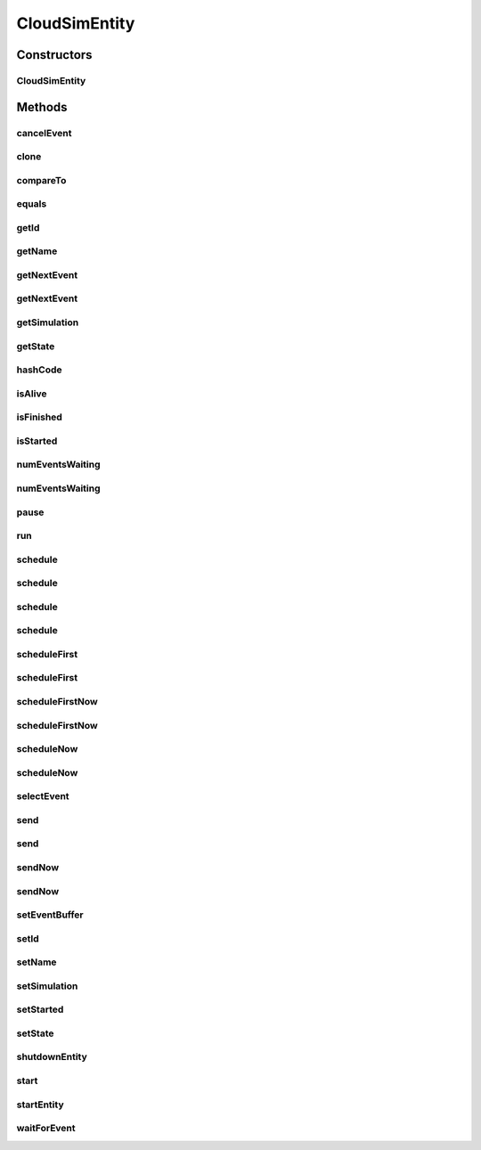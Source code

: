 .. java:import:: org.apache.commons.lang3 StringUtils

.. java:import:: org.cloudbus.cloudsim.core.events CloudSimEvent

.. java:import:: org.cloudbus.cloudsim.core.events SimEvent

.. java:import:: org.slf4j Logger

.. java:import:: org.slf4j LoggerFactory

.. java:import:: java.util Objects

.. java:import:: java.util.function Predicate

CloudSimEntity
==============

.. java:package:: org.cloudbus.cloudsim.core
   :noindex:

.. java:type:: public abstract class CloudSimEntity implements SimEntity

   Represents a simulation entity. An entity handles events and can send events to other entities.

   :author: Marcos Dias de Assuncao

Constructors
------------
CloudSimEntity
^^^^^^^^^^^^^^

.. java:constructor:: public CloudSimEntity(Simulation simulation)
   :outertype: CloudSimEntity

   Creates a new entity.

   :param simulation: The CloudSim instance that represents the simulation the Entity is related to
   :throws IllegalArgumentException: when the entity name is invalid

Methods
-------
cancelEvent
^^^^^^^^^^^

.. java:method:: public SimEvent cancelEvent(Predicate<SimEvent> predicate)
   :outertype: CloudSimEntity

   Cancels the first event from the future event queue that matches a given predicate and that was submitted by this entity, then removes it from the queue.

   :param predicate: the event selection predicate
   :return: the removed event or \ :java:ref:`SimEvent.NULL`\  if not found

clone
^^^^^

.. java:method:: @Override protected final Object clone() throws CloneNotSupportedException
   :outertype: CloudSimEntity

   Gets a clone of the entity. This is used when independent replications have been specified as an output analysis method. Clones or backups of the entities are made in the beginning of the simulation in order to reset the entities for each subsequent replication. This method should not be called by the user.

   :throws CloneNotSupportedException: when the entity doesn't support cloning
   :return: A clone of the entity

compareTo
^^^^^^^^^

.. java:method:: @Override public int compareTo(SimEntity entity)
   :outertype: CloudSimEntity

equals
^^^^^^

.. java:method:: @Override public boolean equals(Object object)
   :outertype: CloudSimEntity

getId
^^^^^

.. java:method:: @Override public long getId()
   :outertype: CloudSimEntity

   Gets the unique id number assigned to this entity.

   :return: The id number

getName
^^^^^^^

.. java:method:: @Override public String getName()
   :outertype: CloudSimEntity

   Gets the name of this entity.

   :return: The entity's name

getNextEvent
^^^^^^^^^^^^

.. java:method:: public SimEvent getNextEvent(Predicate<SimEvent> predicate)
   :outertype: CloudSimEntity

   Gets the first event matching a predicate from the deferred queue, or if none match, wait for a matching event to arrive.

   :param predicate: The predicate to match
   :return: the simulation event

getNextEvent
^^^^^^^^^^^^

.. java:method:: public SimEvent getNextEvent()
   :outertype: CloudSimEntity

   Gets the first event waiting in the entity's deferred queue, or if there are none, wait for an event to arrive.

   :return: the simulation event

getSimulation
^^^^^^^^^^^^^

.. java:method:: @Override public Simulation getSimulation()
   :outertype: CloudSimEntity

getState
^^^^^^^^

.. java:method:: @Override public State getState()
   :outertype: CloudSimEntity

hashCode
^^^^^^^^

.. java:method:: @Override public int hashCode()
   :outertype: CloudSimEntity

isAlive
^^^^^^^

.. java:method:: @Override public boolean isAlive()
   :outertype: CloudSimEntity

isFinished
^^^^^^^^^^

.. java:method:: @Override public boolean isFinished()
   :outertype: CloudSimEntity

isStarted
^^^^^^^^^

.. java:method:: @Override public boolean isStarted()
   :outertype: CloudSimEntity

numEventsWaiting
^^^^^^^^^^^^^^^^

.. java:method:: public long numEventsWaiting(Predicate<SimEvent> predicate)
   :outertype: CloudSimEntity

   Counts how many events matching a predicate are waiting in the entity's deferred queue.

   :param predicate: The event selection predicate
   :return: The count of matching events

numEventsWaiting
^^^^^^^^^^^^^^^^

.. java:method:: public long numEventsWaiting()
   :outertype: CloudSimEntity

   Counts how many events are waiting in the entity's deferred queue.

   :return: The count of events

pause
^^^^^

.. java:method:: public void pause(double delay)
   :outertype: CloudSimEntity

   Sets the entity to be inactive for a time period.

   :param delay: the time period for which the entity will be inactive

run
^^^

.. java:method:: @Override public void run()
   :outertype: CloudSimEntity

schedule
^^^^^^^^

.. java:method:: @Override public boolean schedule(SimEntity dest, double delay, int tag, Object data)
   :outertype: CloudSimEntity

schedule
^^^^^^^^

.. java:method:: @Override public boolean schedule(double delay, int tag, Object data)
   :outertype: CloudSimEntity

schedule
^^^^^^^^

.. java:method:: @Override public boolean schedule(SimEntity dest, double delay, int tag)
   :outertype: CloudSimEntity

schedule
^^^^^^^^

.. java:method:: @Override public boolean schedule(SimEvent evt)
   :outertype: CloudSimEntity

scheduleFirst
^^^^^^^^^^^^^

.. java:method:: public void scheduleFirst(SimEntity dest, double delay, int tag)
   :outertype: CloudSimEntity

   Sends a high priority event to another entity and with \ **no**\  attached data.

   :param dest: the destination entity
   :param delay: How many seconds after the current simulation time the event should be sent
   :param tag: An user-defined number representing the type of event.

scheduleFirst
^^^^^^^^^^^^^

.. java:method:: public void scheduleFirst(SimEntity dest, double delay, int tag, Object data)
   :outertype: CloudSimEntity

   Sends a high priority event to another entity.

   :param dest: the destination entity
   :param delay: How many seconds after the current simulation time the event should be sent
   :param tag: An user-defined number representing the type of event.
   :param data: The data to be sent with the event.

scheduleFirstNow
^^^^^^^^^^^^^^^^

.. java:method:: public void scheduleFirstNow(SimEntity dest, int tag, Object data)
   :outertype: CloudSimEntity

   Sends a high priority event to another entity with no delay.

   :param dest: the destination entity
   :param tag: An user-defined number representing the type of event.
   :param data: The data to be sent with the event.

scheduleFirstNow
^^^^^^^^^^^^^^^^

.. java:method:: public void scheduleFirstNow(SimEntity dest, int tag)
   :outertype: CloudSimEntity

   Sends a high priority event to another entity with \ **no**\  attached data and no delay.

   :param dest: the destination entity
   :param tag: An user-defined number representing the type of event.

scheduleNow
^^^^^^^^^^^

.. java:method:: public void scheduleNow(SimEntity dest, int tag, Object data)
   :outertype: CloudSimEntity

   Sends an event to another entity with no delay.

   :param dest: the destination entity
   :param tag: An user-defined number representing the type of event.
   :param data: The data to be sent with the event.

scheduleNow
^^^^^^^^^^^

.. java:method:: public void scheduleNow(SimEntity dest, int tag)
   :outertype: CloudSimEntity

   Sends an event to another entity with \ **no**\  attached data and no delay.

   :param dest: the destination entity
   :param tag: An user-defined number representing the type of event.

selectEvent
^^^^^^^^^^^

.. java:method:: public SimEvent selectEvent(Predicate<SimEvent> predicate)
   :outertype: CloudSimEntity

   Extracts the first event matching a predicate waiting in the entity's deferred queue.

   :param predicate: The event selection predicate
   :return: the simulation event

send
^^^^

.. java:method:: protected void send(SimEntity dest, double delay, int cloudSimTag, Object data)
   :outertype: CloudSimEntity

   Sends an event/message to another entity by \ ``delaying``\  the simulation time from the current time, with a tag representing the event type.

   :param dest: the destination entity
   :param delay: How many seconds after the current simulation time the event should be sent. If delay is a negative number, then it will be changed to 0
   :param cloudSimTag: an user-defined number representing the type of an event/message
   :param data: A reference to data to be sent with the event

send
^^^^

.. java:method:: protected void send(SimEntity dest, double delay, int cloudSimTag)
   :outertype: CloudSimEntity

   Sends an event/message to another entity by \ ``delaying``\  the simulation time from the current time, with a tag representing the event type.

   :param dest: the destination entity
   :param delay: How many seconds after the current simulation time the event should be sent. If delay is a negative number, then it will be changed to 0
   :param cloudSimTag: an user-defined number representing the type of an event/message

sendNow
^^^^^^^

.. java:method:: protected void sendNow(SimEntity dest, int cloudSimTag, Object data)
   :outertype: CloudSimEntity

   Sends an event/message to another entity, with a tag representing the event type.

   :param dest: the destination entity
   :param cloudSimTag: an user-defined number representing the type of an event/message
   :param data: A reference to data to be sent with the event

sendNow
^^^^^^^

.. java:method:: protected void sendNow(SimEntity dest, int cloudSimTag)
   :outertype: CloudSimEntity

   Sends an event/message to another entity, with a tag representing the event type.

   :param dest: the destination entity
   :param cloudSimTag: an user-defined number representing the type of an event/message

setEventBuffer
^^^^^^^^^^^^^^

.. java:method:: protected void setEventBuffer(SimEvent evt)
   :outertype: CloudSimEntity

   Sets the event buffer.

   :param evt: the new event buffer

setId
^^^^^

.. java:method:: protected final void setId(int id)
   :outertype: CloudSimEntity

   Sets the entity id and defines its name based on such ID.

   :param id: the new id

setName
^^^^^^^

.. java:method:: @Override public SimEntity setName(String name) throws IllegalArgumentException
   :outertype: CloudSimEntity

setSimulation
^^^^^^^^^^^^^

.. java:method:: @Override public final SimEntity setSimulation(Simulation simulation)
   :outertype: CloudSimEntity

setStarted
^^^^^^^^^^

.. java:method:: protected void setStarted(boolean started)
   :outertype: CloudSimEntity

   Defines if the entity has already started or not.

   :param started: the start state to set

setState
^^^^^^^^

.. java:method:: @Override public SimEntity setState(State state)
   :outertype: CloudSimEntity

   Sets the entity state.

   :param state: the new state

shutdownEntity
^^^^^^^^^^^^^^

.. java:method:: @Override public void shutdownEntity()
   :outertype: CloudSimEntity

start
^^^^^

.. java:method:: @Override public void start()
   :outertype: CloudSimEntity

   {@inheritDoc}. It performs general initialization tasks that are common for every entity and executes the specific entity startup code by calling \ :java:ref:`startEntity()`\ .

   **See also:** :java:ref:`.startEntity()`

startEntity
^^^^^^^^^^^

.. java:method:: protected abstract void startEntity()
   :outertype: CloudSimEntity

   Defines the logic to be performed by the entity when the simulation starts.

waitForEvent
^^^^^^^^^^^^

.. java:method:: public void waitForEvent(Predicate<SimEvent> predicate)
   :outertype: CloudSimEntity

   Waits for an event matching a specific predicate. This method does not check the entity's deferred queue.

   :param predicate: The predicate to match

